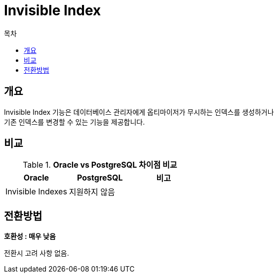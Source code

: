 = Invisible Index
:toc:
:toc-title: 목차

== 개요
Invisible Index 기능은 데이터베이스 관리자에게 옵티마이저가 무시하는 인덱스를 생성하거나 +
기존 인덱스를 변경할 수 있는 기능을 제공합니다. +


== 비교
[width 500, options=header, cols="3*^"]
.*Oracle vs PostgreSQL 차이점 비교*
|====
|Oracle |PostgreSQL |비고

|Invisible Indexes
|지원하지 않음
|
|====

== 전환방법
*호환성 : 매우 낮음* + 

전환시 고려 사항 없음.